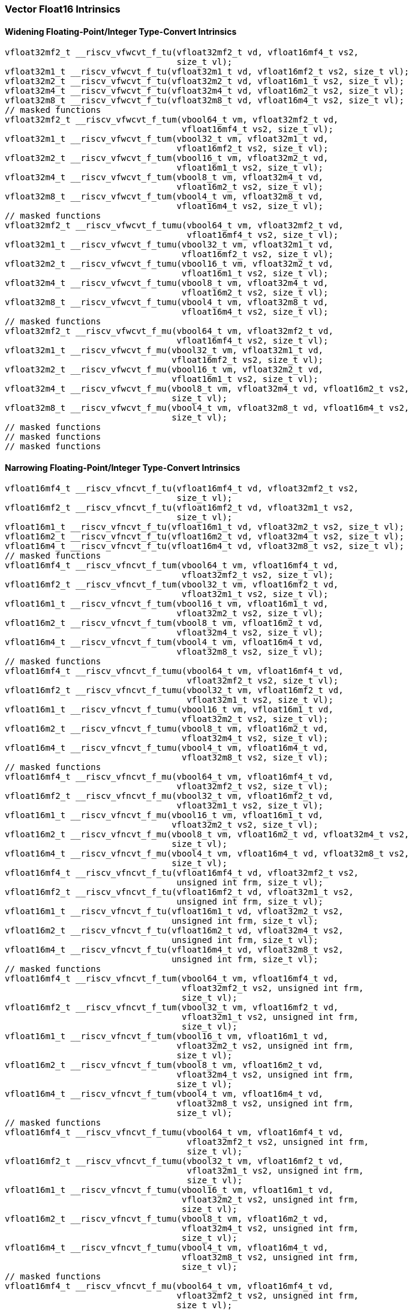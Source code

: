 
=== Vector Float16 Intrinsics

[[policy-variant-overloadedwidening-floating-pointinteger-type-convert]]
==== Widening Floating-Point/Integer Type-Convert Intrinsics

[,c]
----
vfloat32mf2_t __riscv_vfwcvt_f_tu(vfloat32mf2_t vd, vfloat16mf4_t vs2,
                                  size_t vl);
vfloat32m1_t __riscv_vfwcvt_f_tu(vfloat32m1_t vd, vfloat16mf2_t vs2, size_t vl);
vfloat32m2_t __riscv_vfwcvt_f_tu(vfloat32m2_t vd, vfloat16m1_t vs2, size_t vl);
vfloat32m4_t __riscv_vfwcvt_f_tu(vfloat32m4_t vd, vfloat16m2_t vs2, size_t vl);
vfloat32m8_t __riscv_vfwcvt_f_tu(vfloat32m8_t vd, vfloat16m4_t vs2, size_t vl);
// masked functions
vfloat32mf2_t __riscv_vfwcvt_f_tum(vbool64_t vm, vfloat32mf2_t vd,
                                   vfloat16mf4_t vs2, size_t vl);
vfloat32m1_t __riscv_vfwcvt_f_tum(vbool32_t vm, vfloat32m1_t vd,
                                  vfloat16mf2_t vs2, size_t vl);
vfloat32m2_t __riscv_vfwcvt_f_tum(vbool16_t vm, vfloat32m2_t vd,
                                  vfloat16m1_t vs2, size_t vl);
vfloat32m4_t __riscv_vfwcvt_f_tum(vbool8_t vm, vfloat32m4_t vd,
                                  vfloat16m2_t vs2, size_t vl);
vfloat32m8_t __riscv_vfwcvt_f_tum(vbool4_t vm, vfloat32m8_t vd,
                                  vfloat16m4_t vs2, size_t vl);
// masked functions
vfloat32mf2_t __riscv_vfwcvt_f_tumu(vbool64_t vm, vfloat32mf2_t vd,
                                    vfloat16mf4_t vs2, size_t vl);
vfloat32m1_t __riscv_vfwcvt_f_tumu(vbool32_t vm, vfloat32m1_t vd,
                                   vfloat16mf2_t vs2, size_t vl);
vfloat32m2_t __riscv_vfwcvt_f_tumu(vbool16_t vm, vfloat32m2_t vd,
                                   vfloat16m1_t vs2, size_t vl);
vfloat32m4_t __riscv_vfwcvt_f_tumu(vbool8_t vm, vfloat32m4_t vd,
                                   vfloat16m2_t vs2, size_t vl);
vfloat32m8_t __riscv_vfwcvt_f_tumu(vbool4_t vm, vfloat32m8_t vd,
                                   vfloat16m4_t vs2, size_t vl);
// masked functions
vfloat32mf2_t __riscv_vfwcvt_f_mu(vbool64_t vm, vfloat32mf2_t vd,
                                  vfloat16mf4_t vs2, size_t vl);
vfloat32m1_t __riscv_vfwcvt_f_mu(vbool32_t vm, vfloat32m1_t vd,
                                 vfloat16mf2_t vs2, size_t vl);
vfloat32m2_t __riscv_vfwcvt_f_mu(vbool16_t vm, vfloat32m2_t vd,
                                 vfloat16m1_t vs2, size_t vl);
vfloat32m4_t __riscv_vfwcvt_f_mu(vbool8_t vm, vfloat32m4_t vd, vfloat16m2_t vs2,
                                 size_t vl);
vfloat32m8_t __riscv_vfwcvt_f_mu(vbool4_t vm, vfloat32m8_t vd, vfloat16m4_t vs2,
                                 size_t vl);
// masked functions
// masked functions
// masked functions
----

[[policy-variant-overloadednarrowing-floating-pointinteger-type-convert]]
==== Narrowing Floating-Point/Integer Type-Convert Intrinsics

[,c]
----
vfloat16mf4_t __riscv_vfncvt_f_tu(vfloat16mf4_t vd, vfloat32mf2_t vs2,
                                  size_t vl);
vfloat16mf2_t __riscv_vfncvt_f_tu(vfloat16mf2_t vd, vfloat32m1_t vs2,
                                  size_t vl);
vfloat16m1_t __riscv_vfncvt_f_tu(vfloat16m1_t vd, vfloat32m2_t vs2, size_t vl);
vfloat16m2_t __riscv_vfncvt_f_tu(vfloat16m2_t vd, vfloat32m4_t vs2, size_t vl);
vfloat16m4_t __riscv_vfncvt_f_tu(vfloat16m4_t vd, vfloat32m8_t vs2, size_t vl);
// masked functions
vfloat16mf4_t __riscv_vfncvt_f_tum(vbool64_t vm, vfloat16mf4_t vd,
                                   vfloat32mf2_t vs2, size_t vl);
vfloat16mf2_t __riscv_vfncvt_f_tum(vbool32_t vm, vfloat16mf2_t vd,
                                   vfloat32m1_t vs2, size_t vl);
vfloat16m1_t __riscv_vfncvt_f_tum(vbool16_t vm, vfloat16m1_t vd,
                                  vfloat32m2_t vs2, size_t vl);
vfloat16m2_t __riscv_vfncvt_f_tum(vbool8_t vm, vfloat16m2_t vd,
                                  vfloat32m4_t vs2, size_t vl);
vfloat16m4_t __riscv_vfncvt_f_tum(vbool4_t vm, vfloat16m4_t vd,
                                  vfloat32m8_t vs2, size_t vl);
// masked functions
vfloat16mf4_t __riscv_vfncvt_f_tumu(vbool64_t vm, vfloat16mf4_t vd,
                                    vfloat32mf2_t vs2, size_t vl);
vfloat16mf2_t __riscv_vfncvt_f_tumu(vbool32_t vm, vfloat16mf2_t vd,
                                    vfloat32m1_t vs2, size_t vl);
vfloat16m1_t __riscv_vfncvt_f_tumu(vbool16_t vm, vfloat16m1_t vd,
                                   vfloat32m2_t vs2, size_t vl);
vfloat16m2_t __riscv_vfncvt_f_tumu(vbool8_t vm, vfloat16m2_t vd,
                                   vfloat32m4_t vs2, size_t vl);
vfloat16m4_t __riscv_vfncvt_f_tumu(vbool4_t vm, vfloat16m4_t vd,
                                   vfloat32m8_t vs2, size_t vl);
// masked functions
vfloat16mf4_t __riscv_vfncvt_f_mu(vbool64_t vm, vfloat16mf4_t vd,
                                  vfloat32mf2_t vs2, size_t vl);
vfloat16mf2_t __riscv_vfncvt_f_mu(vbool32_t vm, vfloat16mf2_t vd,
                                  vfloat32m1_t vs2, size_t vl);
vfloat16m1_t __riscv_vfncvt_f_mu(vbool16_t vm, vfloat16m1_t vd,
                                 vfloat32m2_t vs2, size_t vl);
vfloat16m2_t __riscv_vfncvt_f_mu(vbool8_t vm, vfloat16m2_t vd, vfloat32m4_t vs2,
                                 size_t vl);
vfloat16m4_t __riscv_vfncvt_f_mu(vbool4_t vm, vfloat16m4_t vd, vfloat32m8_t vs2,
                                 size_t vl);
vfloat16mf4_t __riscv_vfncvt_f_tu(vfloat16mf4_t vd, vfloat32mf2_t vs2,
                                  unsigned int frm, size_t vl);
vfloat16mf2_t __riscv_vfncvt_f_tu(vfloat16mf2_t vd, vfloat32m1_t vs2,
                                  unsigned int frm, size_t vl);
vfloat16m1_t __riscv_vfncvt_f_tu(vfloat16m1_t vd, vfloat32m2_t vs2,
                                 unsigned int frm, size_t vl);
vfloat16m2_t __riscv_vfncvt_f_tu(vfloat16m2_t vd, vfloat32m4_t vs2,
                                 unsigned int frm, size_t vl);
vfloat16m4_t __riscv_vfncvt_f_tu(vfloat16m4_t vd, vfloat32m8_t vs2,
                                 unsigned int frm, size_t vl);
// masked functions
vfloat16mf4_t __riscv_vfncvt_f_tum(vbool64_t vm, vfloat16mf4_t vd,
                                   vfloat32mf2_t vs2, unsigned int frm,
                                   size_t vl);
vfloat16mf2_t __riscv_vfncvt_f_tum(vbool32_t vm, vfloat16mf2_t vd,
                                   vfloat32m1_t vs2, unsigned int frm,
                                   size_t vl);
vfloat16m1_t __riscv_vfncvt_f_tum(vbool16_t vm, vfloat16m1_t vd,
                                  vfloat32m2_t vs2, unsigned int frm,
                                  size_t vl);
vfloat16m2_t __riscv_vfncvt_f_tum(vbool8_t vm, vfloat16m2_t vd,
                                  vfloat32m4_t vs2, unsigned int frm,
                                  size_t vl);
vfloat16m4_t __riscv_vfncvt_f_tum(vbool4_t vm, vfloat16m4_t vd,
                                  vfloat32m8_t vs2, unsigned int frm,
                                  size_t vl);
// masked functions
vfloat16mf4_t __riscv_vfncvt_f_tumu(vbool64_t vm, vfloat16mf4_t vd,
                                    vfloat32mf2_t vs2, unsigned int frm,
                                    size_t vl);
vfloat16mf2_t __riscv_vfncvt_f_tumu(vbool32_t vm, vfloat16mf2_t vd,
                                    vfloat32m1_t vs2, unsigned int frm,
                                    size_t vl);
vfloat16m1_t __riscv_vfncvt_f_tumu(vbool16_t vm, vfloat16m1_t vd,
                                   vfloat32m2_t vs2, unsigned int frm,
                                   size_t vl);
vfloat16m2_t __riscv_vfncvt_f_tumu(vbool8_t vm, vfloat16m2_t vd,
                                   vfloat32m4_t vs2, unsigned int frm,
                                   size_t vl);
vfloat16m4_t __riscv_vfncvt_f_tumu(vbool4_t vm, vfloat16m4_t vd,
                                   vfloat32m8_t vs2, unsigned int frm,
                                   size_t vl);
// masked functions
vfloat16mf4_t __riscv_vfncvt_f_mu(vbool64_t vm, vfloat16mf4_t vd,
                                  vfloat32mf2_t vs2, unsigned int frm,
                                  size_t vl);
vfloat16mf2_t __riscv_vfncvt_f_mu(vbool32_t vm, vfloat16mf2_t vd,
                                  vfloat32m1_t vs2, unsigned int frm,
                                  size_t vl);
vfloat16m1_t __riscv_vfncvt_f_mu(vbool16_t vm, vfloat16m1_t vd,
                                 vfloat32m2_t vs2, unsigned int frm, size_t vl);
vfloat16m2_t __riscv_vfncvt_f_mu(vbool8_t vm, vfloat16m2_t vd, vfloat32m4_t vs2,
                                 unsigned int frm, size_t vl);
vfloat16m4_t __riscv_vfncvt_f_mu(vbool4_t vm, vfloat16m4_t vd, vfloat32m8_t vs2,
                                 unsigned int frm, size_t vl);
----
